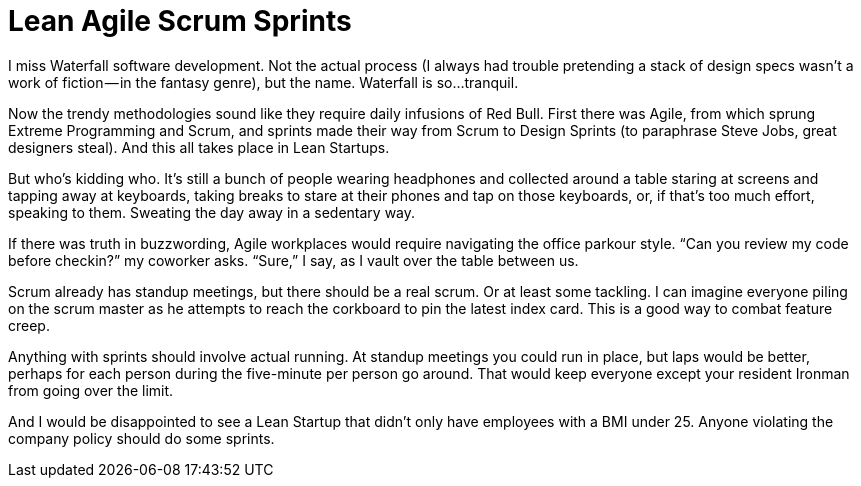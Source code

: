 :toc:

= Lean Agile Scrum Sprints

I miss Waterfall software development. Not the actual process (I always had trouble pretending a stack of design specs wasn’t a work of fiction — in the fantasy genre), but the name. Waterfall is so…tranquil.

Now the trendy methodologies sound like they require daily infusions of Red Bull. First there was Agile, from which sprung Extreme Programming and Scrum, and sprints made their way from Scrum to Design Sprints (to paraphrase Steve Jobs, great designers steal). And this all takes place in Lean Startups.

But who’s kidding who. It’s still a bunch of people wearing headphones and collected around a table staring at screens and tapping away at keyboards, taking breaks to stare at their phones and tap on those keyboards, or, if that’s too much effort, speaking to them. Sweating the day away in a sedentary way.

If there was truth in buzzwording, Agile workplaces would require navigating the office parkour style. “Can you review my code before checkin?” my coworker asks. “Sure,” I say, as I vault over the table between us.

Scrum already has standup meetings, but there should be a real scrum. Or at least some tackling. I can imagine everyone piling on the scrum master as he attempts to reach the corkboard to pin the latest index card. This is a good way to combat feature creep.

Anything with sprints should involve actual running. At standup meetings you could run in place, but laps would be better, perhaps for each person during the five-minute per person go around. That would keep everyone except your resident Ironman from going over the limit.

And I would be disappointed to see a Lean Startup that didn’t only have employees with a BMI under 25. Anyone violating the company policy should do some sprints.
